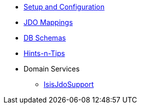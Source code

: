 

* xref:pjdo:ROOT:setup-and-configuration.adoc[Setup and Configuration]
* xref:pjdo:ROOT:jdo-mappings.adoc[JDO Mappings]
* xref:pjdo:ROOT:db-schemas.adoc[DB Schemas]
* xref:pjdo:ROOT:hints-and-tips.adoc[Hints-n-Tips]
* Domain Services
** xref:pjdo:ROOT:services/IsisJdoSupport.adoc[IsisJdoSupport]
